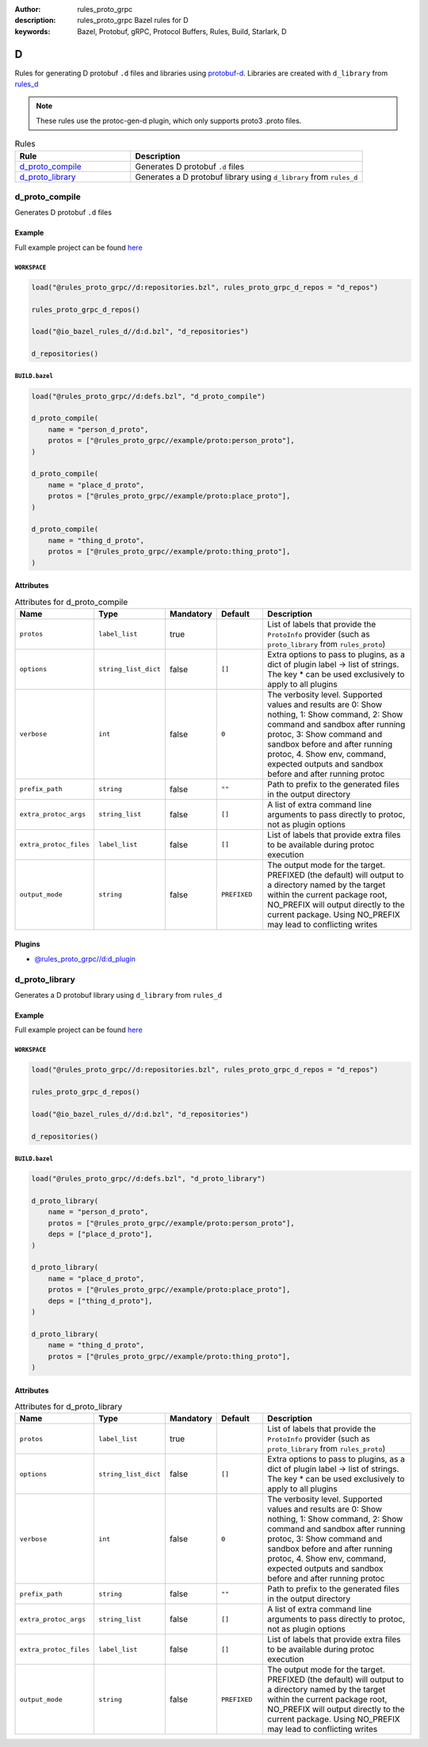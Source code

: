 :author: rules_proto_grpc
:description: rules_proto_grpc Bazel rules for D
:keywords: Bazel, Protobuf, gRPC, Protocol Buffers, Rules, Build, Starlark, D


D
=

Rules for generating D protobuf ``.d`` files and libraries using `protobuf-d <https://github.com/dcarp/protobuf-d>`_. Libraries are created with ``d_library`` from `rules_d <https://github.com/bazelbuild/rules_d>`_

.. note:: These rules use the protoc-gen-d plugin, which only supports proto3 .proto files.

.. list-table:: Rules
   :widths: 1 2
   :header-rows: 1

   * - Rule
     - Description
   * - `d_proto_compile`_
     - Generates D protobuf ``.d`` files
   * - `d_proto_library`_
     - Generates a D protobuf library using ``d_library`` from ``rules_d``

.. _d_proto_compile:

d_proto_compile
---------------

Generates D protobuf ``.d`` files

Example
*******

Full example project can be found `here <https://github.com/rules-proto-grpc/rules_proto_grpc/tree/master/example/d/d_proto_compile>`__

``WORKSPACE``
^^^^^^^^^^^^^

.. code-block:: python

   load("@rules_proto_grpc//d:repositories.bzl", rules_proto_grpc_d_repos = "d_repos")
   
   rules_proto_grpc_d_repos()
   
   load("@io_bazel_rules_d//d:d.bzl", "d_repositories")
   
   d_repositories()

``BUILD.bazel``
^^^^^^^^^^^^^^^

.. code-block:: python

   load("@rules_proto_grpc//d:defs.bzl", "d_proto_compile")
   
   d_proto_compile(
       name = "person_d_proto",
       protos = ["@rules_proto_grpc//example/proto:person_proto"],
   )
   
   d_proto_compile(
       name = "place_d_proto",
       protos = ["@rules_proto_grpc//example/proto:place_proto"],
   )
   
   d_proto_compile(
       name = "thing_d_proto",
       protos = ["@rules_proto_grpc//example/proto:thing_proto"],
   )

Attributes
**********

.. list-table:: Attributes for d_proto_compile
   :widths: 1 1 1 1 4
   :header-rows: 1

   * - Name
     - Type
     - Mandatory
     - Default
     - Description
   * - ``protos``
     - ``label_list``
     - true
     - 
     - List of labels that provide the ``ProtoInfo`` provider (such as ``proto_library`` from ``rules_proto``)
   * - ``options``
     - ``string_list_dict``
     - false
     - ``[]``
     - Extra options to pass to plugins, as a dict of plugin label -> list of strings. The key * can be used exclusively to apply to all plugins
   * - ``verbose``
     - ``int``
     - false
     - ``0``
     - The verbosity level. Supported values and results are 0: Show nothing, 1: Show command, 2: Show command and sandbox after running protoc, 3: Show command and sandbox before and after running protoc, 4. Show env, command, expected outputs and sandbox before and after running protoc
   * - ``prefix_path``
     - ``string``
     - false
     - ``""``
     - Path to prefix to the generated files in the output directory
   * - ``extra_protoc_args``
     - ``string_list``
     - false
     - ``[]``
     - A list of extra command line arguments to pass directly to protoc, not as plugin options
   * - ``extra_protoc_files``
     - ``label_list``
     - false
     - ``[]``
     - List of labels that provide extra files to be available during protoc execution
   * - ``output_mode``
     - ``string``
     - false
     - ``PREFIXED``
     - The output mode for the target. PREFIXED (the default) will output to a directory named by the target within the current package root, NO_PREFIX will output directly to the current package. Using NO_PREFIX may lead to conflicting writes

Plugins
*******

- `@rules_proto_grpc//d:d_plugin <https://github.com/rules-proto-grpc/rules_proto_grpc/blob/master/d/BUILD.bazel>`__

.. _d_proto_library:

d_proto_library
---------------

Generates a D protobuf library using ``d_library`` from ``rules_d``

Example
*******

Full example project can be found `here <https://github.com/rules-proto-grpc/rules_proto_grpc/tree/master/example/d/d_proto_library>`__

``WORKSPACE``
^^^^^^^^^^^^^

.. code-block:: python

   load("@rules_proto_grpc//d:repositories.bzl", rules_proto_grpc_d_repos = "d_repos")
   
   rules_proto_grpc_d_repos()
   
   load("@io_bazel_rules_d//d:d.bzl", "d_repositories")
   
   d_repositories()

``BUILD.bazel``
^^^^^^^^^^^^^^^

.. code-block:: python

   load("@rules_proto_grpc//d:defs.bzl", "d_proto_library")
   
   d_proto_library(
       name = "person_d_proto",
       protos = ["@rules_proto_grpc//example/proto:person_proto"],
       deps = ["place_d_proto"],
   )
   
   d_proto_library(
       name = "place_d_proto",
       protos = ["@rules_proto_grpc//example/proto:place_proto"],
       deps = ["thing_d_proto"],
   )
   
   d_proto_library(
       name = "thing_d_proto",
       protos = ["@rules_proto_grpc//example/proto:thing_proto"],
   )

Attributes
**********

.. list-table:: Attributes for d_proto_library
   :widths: 1 1 1 1 4
   :header-rows: 1

   * - Name
     - Type
     - Mandatory
     - Default
     - Description
   * - ``protos``
     - ``label_list``
     - true
     - 
     - List of labels that provide the ``ProtoInfo`` provider (such as ``proto_library`` from ``rules_proto``)
   * - ``options``
     - ``string_list_dict``
     - false
     - ``[]``
     - Extra options to pass to plugins, as a dict of plugin label -> list of strings. The key * can be used exclusively to apply to all plugins
   * - ``verbose``
     - ``int``
     - false
     - ``0``
     - The verbosity level. Supported values and results are 0: Show nothing, 1: Show command, 2: Show command and sandbox after running protoc, 3: Show command and sandbox before and after running protoc, 4. Show env, command, expected outputs and sandbox before and after running protoc
   * - ``prefix_path``
     - ``string``
     - false
     - ``""``
     - Path to prefix to the generated files in the output directory
   * - ``extra_protoc_args``
     - ``string_list``
     - false
     - ``[]``
     - A list of extra command line arguments to pass directly to protoc, not as plugin options
   * - ``extra_protoc_files``
     - ``label_list``
     - false
     - ``[]``
     - List of labels that provide extra files to be available during protoc execution
   * - ``output_mode``
     - ``string``
     - false
     - ``PREFIXED``
     - The output mode for the target. PREFIXED (the default) will output to a directory named by the target within the current package root, NO_PREFIX will output directly to the current package. Using NO_PREFIX may lead to conflicting writes
